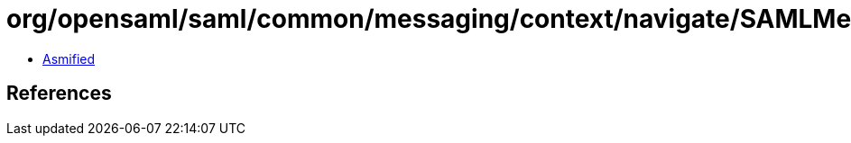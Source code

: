 = org/opensaml/saml/common/messaging/context/navigate/SAMLMessageInfoContextIDFunction.class

 - link:SAMLMessageInfoContextIDFunction-asmified.java[Asmified]

== References

